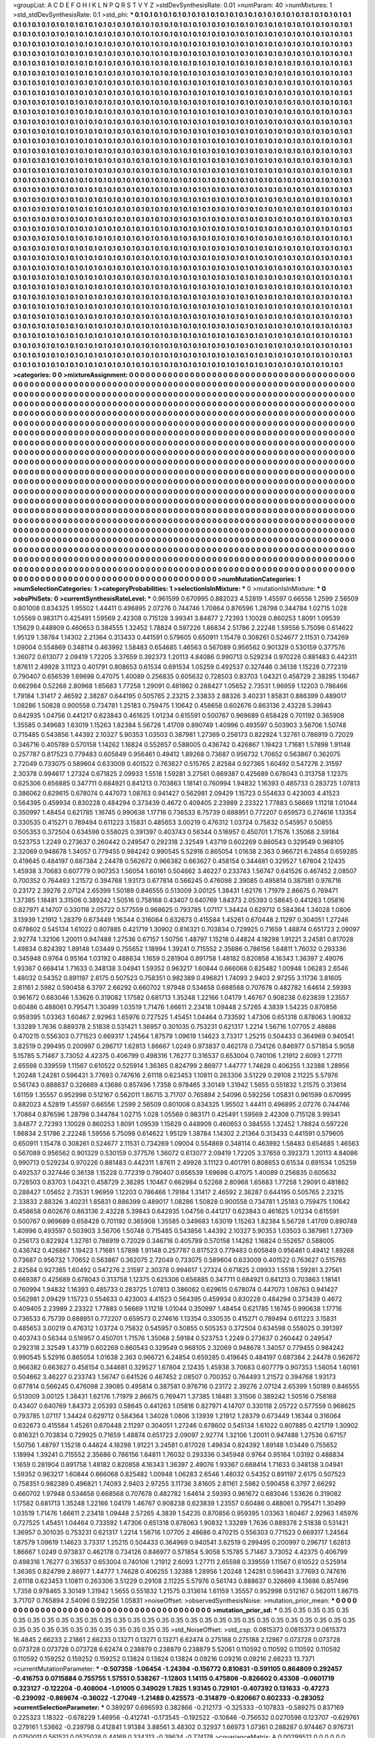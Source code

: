 >groupList:
A C D E F G H I K L
N P Q R S T V Y Z 
>stdDevSynthesisRate:
0.01 
>numParam:
40
>numMixtures:
1
>std_stdDevSynthesisRate:
0.1
>std_phi:
***
0.1 0.1 0.1 0.1 0.1 0.1 0.1 0.1 0.1 0.1
0.1 0.1 0.1 0.1 0.1 0.1 0.1 0.1 0.1 0.1
0.1 0.1 0.1 0.1 0.1 0.1 0.1 0.1 0.1 0.1
0.1 0.1 0.1 0.1 0.1 0.1 0.1 0.1 0.1 0.1
0.1 0.1 0.1 0.1 0.1 0.1 0.1 0.1 0.1 0.1
0.1 0.1 0.1 0.1 0.1 0.1 0.1 0.1 0.1 0.1
0.1 0.1 0.1 0.1 0.1 0.1 0.1 0.1 0.1 0.1
0.1 0.1 0.1 0.1 0.1 0.1 0.1 0.1 0.1 0.1
0.1 0.1 0.1 0.1 0.1 0.1 0.1 0.1 0.1 0.1
0.1 0.1 0.1 0.1 0.1 0.1 0.1 0.1 0.1 0.1
0.1 0.1 0.1 0.1 0.1 0.1 0.1 0.1 0.1 0.1
0.1 0.1 0.1 0.1 0.1 0.1 0.1 0.1 0.1 0.1
0.1 0.1 0.1 0.1 0.1 0.1 0.1 0.1 0.1 0.1
0.1 0.1 0.1 0.1 0.1 0.1 0.1 0.1 0.1 0.1
0.1 0.1 0.1 0.1 0.1 0.1 0.1 0.1 0.1 0.1
0.1 0.1 0.1 0.1 0.1 0.1 0.1 0.1 0.1 0.1
0.1 0.1 0.1 0.1 0.1 0.1 0.1 0.1 0.1 0.1
0.1 0.1 0.1 0.1 0.1 0.1 0.1 0.1 0.1 0.1
0.1 0.1 0.1 0.1 0.1 0.1 0.1 0.1 0.1 0.1
0.1 0.1 0.1 0.1 0.1 0.1 0.1 0.1 0.1 0.1
0.1 0.1 0.1 0.1 0.1 0.1 0.1 0.1 0.1 0.1
0.1 0.1 0.1 0.1 0.1 0.1 0.1 0.1 0.1 0.1
0.1 0.1 0.1 0.1 0.1 0.1 0.1 0.1 0.1 0.1
0.1 0.1 0.1 0.1 0.1 0.1 0.1 0.1 0.1 0.1
0.1 0.1 0.1 0.1 0.1 0.1 0.1 0.1 0.1 0.1
0.1 0.1 0.1 0.1 0.1 0.1 0.1 0.1 0.1 0.1
0.1 0.1 0.1 0.1 0.1 0.1 0.1 0.1 0.1 0.1
0.1 0.1 0.1 0.1 0.1 0.1 0.1 0.1 0.1 0.1
0.1 0.1 0.1 0.1 0.1 0.1 0.1 0.1 0.1 0.1
0.1 0.1 0.1 0.1 0.1 0.1 0.1 0.1 0.1 0.1
0.1 0.1 0.1 0.1 0.1 0.1 0.1 0.1 0.1 0.1
0.1 0.1 0.1 0.1 0.1 0.1 0.1 0.1 0.1 0.1
0.1 0.1 0.1 0.1 0.1 0.1 0.1 0.1 0.1 0.1
0.1 0.1 0.1 0.1 0.1 0.1 0.1 0.1 0.1 0.1
0.1 0.1 0.1 0.1 0.1 0.1 0.1 0.1 0.1 0.1
0.1 0.1 0.1 0.1 0.1 0.1 0.1 0.1 0.1 0.1
0.1 0.1 0.1 0.1 0.1 0.1 0.1 0.1 0.1 0.1
0.1 0.1 0.1 0.1 0.1 0.1 0.1 0.1 0.1 0.1
0.1 0.1 0.1 0.1 0.1 0.1 0.1 0.1 0.1 0.1
0.1 0.1 0.1 0.1 0.1 0.1 0.1 0.1 0.1 0.1
0.1 0.1 0.1 0.1 0.1 0.1 0.1 0.1 0.1 0.1
0.1 0.1 0.1 0.1 0.1 0.1 0.1 0.1 0.1 0.1
0.1 0.1 0.1 0.1 0.1 0.1 0.1 0.1 0.1 0.1
0.1 0.1 0.1 0.1 0.1 0.1 0.1 0.1 0.1 0.1
0.1 0.1 0.1 0.1 0.1 0.1 0.1 0.1 0.1 0.1
0.1 0.1 0.1 0.1 0.1 0.1 0.1 0.1 0.1 0.1
0.1 0.1 0.1 0.1 0.1 0.1 0.1 0.1 0.1 0.1
0.1 0.1 0.1 0.1 0.1 0.1 0.1 0.1 0.1 0.1
0.1 0.1 0.1 0.1 0.1 0.1 0.1 0.1 0.1 0.1
0.1 0.1 0.1 0.1 0.1 0.1 0.1 0.1 0.1 0.1
0.1 0.1 0.1 0.1 0.1 0.1 0.1 0.1 0.1 0.1
0.1 0.1 0.1 0.1 0.1 0.1 0.1 0.1 0.1 0.1
0.1 0.1 0.1 0.1 0.1 0.1 0.1 0.1 0.1 0.1
0.1 0.1 0.1 0.1 0.1 0.1 0.1 0.1 0.1 0.1
0.1 0.1 0.1 0.1 0.1 0.1 0.1 0.1 0.1 0.1
0.1 0.1 0.1 0.1 0.1 0.1 0.1 0.1 0.1 0.1
0.1 0.1 0.1 0.1 0.1 0.1 0.1 0.1 0.1 0.1
0.1 0.1 0.1 0.1 0.1 0.1 0.1 0.1 0.1 0.1
0.1 0.1 0.1 0.1 0.1 0.1 0.1 0.1 0.1 0.1
0.1 0.1 0.1 0.1 0.1 0.1 0.1 0.1 0.1 0.1
0.1 0.1 0.1 0.1 0.1 0.1 0.1 0.1 0.1 0.1
0.1 0.1 0.1 0.1 0.1 0.1 0.1 0.1 0.1 0.1
0.1 0.1 0.1 0.1 0.1 0.1 0.1 0.1 0.1 0.1
0.1 0.1 0.1 0.1 0.1 0.1 0.1 0.1 0.1 0.1
0.1 0.1 0.1 0.1 0.1 0.1 0.1 0.1 0.1 0.1
0.1 0.1 0.1 0.1 0.1 0.1 0.1 0.1 0.1 0.1
0.1 0.1 0.1 0.1 0.1 0.1 0.1 0.1 0.1 0.1
0.1 0.1 0.1 0.1 0.1 0.1 0.1 0.1 0.1 0.1
0.1 0.1 0.1 0.1 0.1 0.1 0.1 0.1 0.1 0.1
0.1 0.1 0.1 0.1 0.1 0.1 0.1 0.1 0.1 0.1
0.1 0.1 0.1 0.1 0.1 0.1 0.1 0.1 0.1 0.1
0.1 0.1 0.1 0.1 0.1 0.1 0.1 0.1 0.1 0.1
0.1 0.1 0.1 0.1 0.1 0.1 0.1 0.1 0.1 0.1
0.1 0.1 0.1 0.1 0.1 0.1 0.1 0.1 0.1 0.1
0.1 0.1 0.1 0.1 0.1 0.1 0.1 0.1 0.1 0.1
0.1 0.1 0.1 0.1 0.1 0.1 0.1 0.1 0.1 0.1
0.1 0.1 0.1 0.1 0.1 0.1 0.1 0.1 0.1 0.1
0.1 0.1 0.1 0.1 0.1 0.1 0.1 0.1 0.1 0.1
0.1 0.1 0.1 0.1 0.1 0.1 0.1 0.1 0.1 0.1
0.1 0.1 0.1 0.1 0.1 0.1 0.1 0.1 0.1 0.1
0.1 0.1 0.1 0.1 0.1 0.1 0.1 0.1 0.1 0.1
0.1 0.1 0.1 0.1 0.1 0.1 0.1 0.1 0.1 0.1
0.1 0.1 0.1 0.1 0.1 0.1 0.1 0.1 0.1 0.1
0.1 0.1 0.1 0.1 0.1 0.1 0.1 0.1 0.1 0.1
0.1 0.1 0.1 0.1 0.1 0.1 0.1 0.1 0.1 0.1
0.1 0.1 0.1 0.1 0.1 0.1 0.1 0.1 0.1 0.1
0.1 0.1 0.1 0.1 0.1 0.1 0.1 0.1 0.1 0.1
0.1 0.1 0.1 0.1 0.1 0.1 0.1 0.1 0.1 0.1
0.1 0.1 0.1 0.1 0.1 0.1 0.1 0.1 0.1 0.1
0.1 0.1 0.1 0.1 0.1 0.1 0.1 0.1 0.1 0.1
0.1 0.1 0.1 0.1 0.1 0.1 0.1 0.1 0.1 0.1
0.1 0.1 0.1 0.1 0.1 0.1 0.1 0.1 0.1 0.1
0.1 0.1 0.1 0.1 0.1 0.1 0.1 0.1 0.1 0.1
0.1 0.1 0.1 0.1 0.1 0.1 0.1 0.1 0.1 0.1
0.1 0.1 0.1 0.1 0.1 0.1 0.1 0.1 0.1 0.1
0.1 0.1 0.1 0.1 0.1 0.1 0.1 0.1 0.1 0.1
0.1 0.1 0.1 0.1 0.1 0.1 0.1 0.1 0.1 0.1
0.1 0.1 0.1 0.1 0.1 0.1 0.1 0.1 0.1 0.1
0.1 0.1 0.1 0.1 0.1 0.1 0.1 0.1 0.1 0.1
0.1 0.1 0.1 0.1 0.1 0.1 0.1 0.1 0.1 0.1
0.1 0.1 0.1 0.1 0.1 0.1 0.1 0.1 0.1 0.1
0.1 0.1 0.1 0.1 0.1 0.1 0.1 0.1 0.1 0.1
0.1 0.1 0.1 0.1 0.1 0.1 0.1 0.1 0.1 0.1
0.1 0.1 0.1 0.1 0.1 0.1 0.1 0.1 0.1 0.1
0.1 0.1 0.1 0.1 0.1 0.1 0.1 0.1 0.1 0.1
0.1 0.1 0.1 0.1 0.1 0.1 0.1 0.1 0.1 0.1
0.1 0.1 0.1 0.1 0.1 0.1 0.1 0.1 0.1 0.1
0.1 0.1 0.1 0.1 0.1 0.1 0.1 0.1 0.1 0.1
0.1 0.1 0.1 0.1 0.1 0.1 0.1 0.1 0.1 0.1
0.1 0.1 0.1 0.1 0.1 0.1 0.1 0.1 0.1 0.1
0.1 0.1 0.1 0.1 0.1 0.1 0.1 0.1 0.1 0.1
0.1 0.1 0.1 0.1 0.1 0.1 0.1 0.1 0.1 0.1
0.1 0.1 0.1 0.1 0.1 0.1 0.1 0.1 0.1 0.1
0.1 0.1 0.1 0.1 0.1 0.1 0.1 0.1 0.1 0.1
0.1 0.1 0.1 0.1 0.1 0.1 0.1 0.1 0.1 0.1
0.1 0.1 0.1 0.1 0.1 0.1 0.1 0.1 0.1 0.1
0.1 0.1 0.1 0.1 0.1 0.1 0.1 0.1 0.1 0.1
0.1 0.1 0.1 0.1 0.1 0.1 0.1 0.1 0.1 0.1
0.1 0.1 0.1 0.1 0.1 0.1 0.1 0.1 0.1 0.1
0.1 0.1 0.1 0.1 0.1 0.1 0.1 0.1 0.1 0.1
0.1 0.1 0.1 0.1 0.1 0.1 0.1 0.1 0.1 0.1
0.1 0.1 0.1 0.1 0.1 0.1 0.1 0.1 0.1 0.1
0.1 0.1 0.1 0.1 0.1 0.1 0.1 0.1 0.1 0.1
0.1 0.1 0.1 0.1 0.1 0.1 0.1 0.1 0.1 0.1
0.1 0.1 0.1 0.1 0.1 0.1 0.1 0.1 0.1 0.1
0.1 0.1 0.1 0.1 0.1 0.1 0.1 0.1 0.1 0.1
0.1 0.1 0.1 0.1 0.1 0.1 0.1 0.1 0.1 0.1
0.1 0.1 0.1 0.1 0.1 0.1 0.1 0.1 0.1 0.1
0.1 0.1 0.1 0.1 0.1 0.1 0.1 0.1 0.1 0.1
0.1 0.1 0.1 0.1 0.1 0.1 0.1 0.1 0.1 0.1
0.1 0.1 0.1 0.1 0.1 0.1 0.1 0.1 0.1 0.1
0.1 0.1 0.1 0.1 0.1 0.1 0.1 0.1 
>categories:
0 0
>mixtureAssignment:
0 0 0 0 0 0 0 0 0 0 0 0 0 0 0 0 0 0 0 0 0 0 0 0 0 0 0 0 0 0 0 0 0 0 0 0 0 0 0 0 0 0 0 0 0 0 0 0 0 0
0 0 0 0 0 0 0 0 0 0 0 0 0 0 0 0 0 0 0 0 0 0 0 0 0 0 0 0 0 0 0 0 0 0 0 0 0 0 0 0 0 0 0 0 0 0 0 0 0 0
0 0 0 0 0 0 0 0 0 0 0 0 0 0 0 0 0 0 0 0 0 0 0 0 0 0 0 0 0 0 0 0 0 0 0 0 0 0 0 0 0 0 0 0 0 0 0 0 0 0
0 0 0 0 0 0 0 0 0 0 0 0 0 0 0 0 0 0 0 0 0 0 0 0 0 0 0 0 0 0 0 0 0 0 0 0 0 0 0 0 0 0 0 0 0 0 0 0 0 0
0 0 0 0 0 0 0 0 0 0 0 0 0 0 0 0 0 0 0 0 0 0 0 0 0 0 0 0 0 0 0 0 0 0 0 0 0 0 0 0 0 0 0 0 0 0 0 0 0 0
0 0 0 0 0 0 0 0 0 0 0 0 0 0 0 0 0 0 0 0 0 0 0 0 0 0 0 0 0 0 0 0 0 0 0 0 0 0 0 0 0 0 0 0 0 0 0 0 0 0
0 0 0 0 0 0 0 0 0 0 0 0 0 0 0 0 0 0 0 0 0 0 0 0 0 0 0 0 0 0 0 0 0 0 0 0 0 0 0 0 0 0 0 0 0 0 0 0 0 0
0 0 0 0 0 0 0 0 0 0 0 0 0 0 0 0 0 0 0 0 0 0 0 0 0 0 0 0 0 0 0 0 0 0 0 0 0 0 0 0 0 0 0 0 0 0 0 0 0 0
0 0 0 0 0 0 0 0 0 0 0 0 0 0 0 0 0 0 0 0 0 0 0 0 0 0 0 0 0 0 0 0 0 0 0 0 0 0 0 0 0 0 0 0 0 0 0 0 0 0
0 0 0 0 0 0 0 0 0 0 0 0 0 0 0 0 0 0 0 0 0 0 0 0 0 0 0 0 0 0 0 0 0 0 0 0 0 0 0 0 0 0 0 0 0 0 0 0 0 0
0 0 0 0 0 0 0 0 0 0 0 0 0 0 0 0 0 0 0 0 0 0 0 0 0 0 0 0 0 0 0 0 0 0 0 0 0 0 0 0 0 0 0 0 0 0 0 0 0 0
0 0 0 0 0 0 0 0 0 0 0 0 0 0 0 0 0 0 0 0 0 0 0 0 0 0 0 0 0 0 0 0 0 0 0 0 0 0 0 0 0 0 0 0 0 0 0 0 0 0
0 0 0 0 0 0 0 0 0 0 0 0 0 0 0 0 0 0 0 0 0 0 0 0 0 0 0 0 0 0 0 0 0 0 0 0 0 0 0 0 0 0 0 0 0 0 0 0 0 0
0 0 0 0 0 0 0 0 0 0 0 0 0 0 0 0 0 0 0 0 0 0 0 0 0 0 0 0 0 0 0 0 0 0 0 0 0 0 0 0 0 0 0 0 0 0 0 0 0 0
0 0 0 0 0 0 0 0 0 0 0 0 0 0 0 0 0 0 0 0 0 0 0 0 0 0 0 0 0 0 0 0 0 0 0 0 0 0 0 0 0 0 0 0 0 0 0 0 0 0
0 0 0 0 0 0 0 0 0 0 0 0 0 0 0 0 0 0 0 0 0 0 0 0 0 0 0 0 0 0 0 0 0 0 0 0 0 0 0 0 0 0 0 0 0 0 0 0 0 0
0 0 0 0 0 0 0 0 0 0 0 0 0 0 0 0 0 0 0 0 0 0 0 0 0 0 0 0 0 0 0 0 0 0 0 0 0 0 0 0 0 0 0 0 0 0 0 0 0 0
0 0 0 0 0 0 0 0 0 0 0 0 0 0 0 0 0 0 0 0 0 0 0 0 0 0 0 0 0 0 0 0 0 0 0 0 0 0 0 0 0 0 0 0 0 0 0 0 0 0
0 0 0 0 0 0 0 0 0 0 0 0 0 0 0 0 0 0 0 0 0 0 0 0 0 0 0 0 0 0 0 0 0 0 0 0 0 0 0 0 0 0 0 0 0 0 0 0 0 0
0 0 0 0 0 0 0 0 0 0 0 0 0 0 0 0 0 0 0 0 0 0 0 0 0 0 0 0 0 0 0 0 0 0 0 0 0 0 0 0 0 0 0 0 0 0 0 0 0 0
0 0 0 0 0 0 0 0 0 0 0 0 0 0 0 0 0 0 0 0 0 0 0 0 0 0 0 0 0 0 0 0 0 0 0 0 0 0 0 0 0 0 0 0 0 0 0 0 0 0
0 0 0 0 0 0 0 0 0 0 0 0 0 0 0 0 0 0 0 0 0 0 0 0 0 0 0 0 0 0 0 0 0 0 0 0 0 0 0 0 0 0 0 0 0 0 0 0 0 0
0 0 0 0 0 0 0 0 0 0 0 0 0 0 0 0 0 0 0 0 0 0 0 0 0 0 0 0 0 0 0 0 0 0 0 0 0 0 0 0 0 0 0 0 0 0 0 0 0 0
0 0 0 0 0 0 0 0 0 0 0 0 0 0 0 0 0 0 0 0 0 0 0 0 0 0 0 0 0 0 0 0 0 0 0 0 0 0 0 0 0 0 0 0 0 0 0 0 0 0
0 0 0 0 0 0 0 0 0 0 0 0 0 0 0 0 0 0 0 0 0 0 0 0 0 0 0 0 0 0 0 0 0 0 0 0 0 0 0 0 0 0 0 0 0 0 0 0 0 0
0 0 0 0 0 0 0 0 0 0 0 0 0 0 0 0 0 0 0 0 0 0 0 0 0 0 0 0 0 0 0 0 0 0 0 0 0 0 0 0 0 0 0 0 0 0 0 0 0 0
0 0 0 0 0 0 0 0 0 0 0 0 0 0 0 0 0 0 
>numMutationCategories:
1
>numSelectionCategories:
1
>categoryProbabilities:
1 
>selectionIsInMixture:
***
0 
>mutationIsInMixture:
***
0 
>obsPhiSets:
0
>currentSynthesisRateLevel:
***
0.961599 0.670995 0.882023 4.52819 1.45597 0.66556 1.2599 2.56509 0.801008 0.834325
1.95502 1.44411 0.496895 2.07276 0.744746 1.70864 0.876596 1.28798 0.344784 1.02715
1.028 1.05569 0.983171 0.425491 1.59569 2.42308 0.715128 3.99341 3.84877 2.72393
1.10028 0.860253 1.8091 1.09539 1.15629 0.448909 0.460653 0.384555 1.32452 1.78824
0.597226 1.86834 2.51786 2.22248 1.59556 5.75098 0.614622 1.95129 1.38784 1.14302
2.21364 0.313433 0.441591 0.579605 0.650911 1.15478 0.308261 0.524677 2.11531 0.734269
1.09004 0.554869 0.348114 0.463992 1.58483 0.654685 1.46563 0.567089 0.956562 0.901329
0.530159 0.377576 1.36072 0.613077 2.09419 1.72205 3.37659 0.392373 1.20113 4.84086
0.990713 0.529234 0.970226 0.881483 0.442311 1.87611 2.49928 3.11123 0.401791 0.808653
0.61534 0.691534 1.05259 0.492537 0.327446 0.36138 1.15228 0.772319 0.790407 0.656539
1.69698 0.47075 1.40089 0.256835 0.605632 0.728503 0.83703 1.04321 0.458729 2.38285
1.10467 0.662984 0.52268 2.80968 1.65683 1.77258 1.29091 0.481862 0.288427 1.05652
2.73531 1.96959 1.12203 0.786466 1.79184 1.31417 2.46592 2.38287 0.644195 0.505765
2.23215 2.33833 2.88326 3.40231 1.85831 0.886399 0.489017 1.08286 1.50828 0.900558
0.734781 1.25183 0.759475 1.10642 0.458658 0.602676 0.863136 2.43228 5.39843 0.642935
1.04756 0.441217 0.623843 0.461625 1.01234 0.615591 0.500767 0.969689 0.658428 0.701192
0.365908 1.35585 0.349683 1.63019 1.15263 1.82384 5.56728 1.41709 0.890749 1.40996
0.493597 0.503903 3.56706 1.50748 0.715485 0.543856 1.44392 2.10327 5.90353 1.03503
0.387981 1.27369 0.256173 0.822924 1.32761 0.786919 0.72029 0.346716 0.405789 0.570158
1.14262 1.16824 0.552657 0.588005 0.436742 0.426867 1.19423 1.71681 1.57898 1.91148
0.257787 0.817523 0.779483 0.605849 0.956461 0.49412 1.89268 0.73687 0.956732 1.70652
0.563867 0.362075 2.72049 0.733075 0.589604 0.633009 0.401522 0.763627 0.515765 2.82584
0.927365 1.60492 0.547276 2.31597 2.30378 0.994617 1.27324 0.671825 2.09933 1.5518
1.59281 3.27561 0.669387 0.425689 0.678043 0.313758 1.12375 0.625306 0.656885 0.347711
0.684921 0.841213 0.703863 1.18141 0.760994 1.94832 1.16393 0.485733 0.283725 1.07813
0.386062 0.629615 0.678074 0.447073 1.08763 0.941427 0.562981 2.09429 1.15723 0.554633
0.423003 4.41523 0.564395 0.459934 0.830228 0.484294 0.373439 0.4672 0.409405 2.23989
2.23322 1.77883 0.56669 1.11218 1.01044 0.350997 1.48454 0.621785 1.16745 0.990638
1.17716 0.736533 6.75739 0.688951 0.772207 0.659573 0.274616 1.13354 0.330535 0.415271
0.789494 0.611223 3.15831 0.485653 3.00219 0.476312 1.03724 0.75832 0.545957 0.50855
0.505353 0.372504 0.634598 0.558025 0.391397 0.403743 0.56344 0.516957 0.450701 1.71576
1.35068 2.59184 0.523753 1.2249 0.273637 0.260442 0.249547 0.292318 2.32549 1.43719
0.602269 0.860543 0.329549 0.968105 2.32069 0.948678 1.34057 0.779455 0.984242 0.990545
5.52916 0.865054 1.01638 2.363 0.966721 6.24854 0.659285 0.419645 0.484197 0.687384
2.24478 0.562672 0.966382 0.663627 0.458154 0.344681 0.329527 1.67804 2.12435 1.45938
3.70683 0.607779 0.907353 1.56054 1.60161 0.504662 3.46227 0.233743 1.56747 0.641526
0.467452 2.08507 0.700352 0.764493 1.21572 0.394768 1.93173 0.677814 0.566245 0.476098
2.39085 0.495814 0.387581 0.976716 0.23172 2.39276 2.07124 2.65399 1.50189 0.846555
0.513009 3.00125 1.38431 1.62176 1.71979 2.86675 0.769471 1.37385 1.18481 3.31506
0.389242 1.50516 0.758168 0.43407 0.640769 1.84373 2.05393 0.58645 0.441263 1.05816
0.827971 4.14707 0.330118 2.05722 0.577559 0.968625 0.793785 1.07117 1.34424 0.629712
0.584364 1.34028 1.0806 3.13939 1.21912 1.28379 0.673449 1.16344 0.316064 0.632673
0.415584 1.45261 0.670448 2.11297 0.304051 1.27246 0.678602 0.545134 1.61022 0.807885
0.421719 1.30902 0.816321 0.703834 0.729925 0.71659 1.48874 0.651723 2.09097 2.92774
1.32106 1.20011 0.947488 1.27536 0.67157 1.50756 1.48797 1.15218 0.44824 4.18298
1.91221 3.24581 0.817028 1.49834 0.824392 1.89148 1.03449 0.755652 1.18994 1.39241
0.715552 2.35686 0.786156 1.64811 1.76032 0.293336 0.345948 0.9764 0.95164 1.03192
0.488834 1.1659 0.281904 0.891758 1.48182 0.820858 4.16343 1.36397 2.49076 1.93367
0.668414 1.71633 0.348138 3.04941 1.59352 0.963217 1.60844 0.666068 0.825482 1.00948
1.06283 2.6546 1.48032 0.54352 0.891197 2.6175 0.507523 0.758351 0.982389 0.496821
1.74093 2.9403 2.97255 3.11736 3.81605 2.81161 2.5982 0.590458 6.3797 2.66292
0.660702 1.97948 0.534658 0.668568 0.707678 0.482782 1.64614 2.59393 0.961672 0.683046
1.53626 0.319082 1.17582 0.681713 1.35248 1.22166 1.04179 1.46767 0.908238 0.623839
1.23557 0.60486 0.488061 0.795471 1.30499 1.03519 1.71476 1.66611 2.23418 1.09448
2.57265 4.3839 1.54235 0.870856 0.959395 1.03363 1.60467 2.92963 1.65976 0.727525
1.45451 1.04464 0.733592 1.47306 0.651318 0.878063 1.90832 1.33289 1.7636 0.889378
2.51838 0.531421 1.36957 0.301035 0.753231 0.621317 1.2214 1.56716 1.07705 2.48686
0.470215 0.556303 0.771523 0.669317 1.24564 1.87579 1.09619 1.14623 3.73317 1.25215
0.504433 0.364969 0.940541 3.82519 0.299495 0.200997 0.296717 1.62813 1.86667 1.0249
0.973837 0.462178 0.734126 0.846977 0.571854 5.9058 5.15785 5.71467 3.73052 4.42375
0.406799 0.498316 1.76277 0.316537 0.653004 0.740106 1.21912 2.6093 1.27711 2.65598
0.339559 1.11567 0.610522 0.525914 1.36365 0.824799 2.86977 1.44777 1.74628 0.406255
1.32388 1.28956 1.20248 1.24281 0.596431 3.77693 0.747616 2.61118 0.623453 1.10811
0.263306 3.51229 0.29108 2.11225 5.57976 0.561743 0.888637 0.326669 4.13686 0.857496
1.7358 0.978465 3.30149 1.31942 1.5655 0.551832 1.21575 0.313614 1.61159 1.35557
0.952998 0.512167 0.562011 1.86715 3.71707 0.765894 2.54096 0.592256 1.05831 0.961599
0.670995 0.882023 4.52819 1.45597 0.66556 1.2599 2.56509 0.801008 0.834325 1.95502
1.44411 0.496895 2.07276 0.744746 1.70864 0.876596 1.28798 0.344784 1.02715 1.028
1.05569 0.983171 0.425491 1.59569 2.42308 0.715128 3.99341 3.84877 2.72393 1.10028
0.860253 1.8091 1.09539 1.15629 0.448909 0.460653 0.384555 1.32452 1.78824 0.597226
1.86834 2.51786 2.22248 1.59556 5.75098 0.614622 1.95129 1.38784 1.14302 2.21364
0.313433 0.441591 0.579605 0.650911 1.15478 0.308261 0.524677 2.11531 0.734269 1.09004
0.554869 0.348114 0.463992 1.58483 0.654685 1.46563 0.567089 0.956562 0.901329 0.530159
0.377576 1.36072 0.613077 2.09419 1.72205 3.37659 0.392373 1.20113 4.84086 0.990713
0.529234 0.970226 0.881483 0.442311 1.87611 2.49928 3.11123 0.401791 0.808653 0.61534
0.691534 1.05259 0.492537 0.327446 0.36138 1.15228 0.772319 0.790407 0.656539 1.69698
0.47075 1.40089 0.256835 0.605632 0.728503 0.83703 1.04321 0.458729 2.38285 1.10467
0.662984 0.52268 2.80968 1.65683 1.77258 1.29091 0.481862 0.288427 1.05652 2.73531
1.96959 1.12203 0.786466 1.79184 1.31417 2.46592 2.38287 0.644195 0.505765 2.23215
2.33833 2.88326 3.40231 1.85831 0.886399 0.489017 1.08286 1.50828 0.900558 0.734781
1.25183 0.759475 1.10642 0.458658 0.602676 0.863136 2.43228 5.39843 0.642935 1.04756
0.441217 0.623843 0.461625 1.01234 0.615591 0.500767 0.969689 0.658428 0.701192 0.365908
1.35585 0.349683 1.63019 1.15263 1.82384 5.56728 1.41709 0.890749 1.40996 0.493597
0.503903 3.56706 1.50748 0.715485 0.543856 1.44392 2.10327 5.90353 1.03503 0.387981
1.27369 0.256173 0.822924 1.32761 0.786919 0.72029 0.346716 0.405789 0.570158 1.14262
1.16824 0.552657 0.588005 0.436742 0.426867 1.19423 1.71681 1.57898 1.91148 0.257787
0.817523 0.779483 0.605849 0.956461 0.49412 1.89268 0.73687 0.956732 1.70652 0.563867
0.362075 2.72049 0.733075 0.589604 0.633009 0.401522 0.763627 0.515765 2.82584 0.927365
1.60492 0.547276 2.31597 2.30378 0.994617 1.27324 0.671825 2.09933 1.5518 1.59281
3.27561 0.669387 0.425689 0.678043 0.313758 1.12375 0.625306 0.656885 0.347711 0.684921
0.841213 0.703863 1.18141 0.760994 1.94832 1.16393 0.485733 0.283725 1.07813 0.386062
0.629615 0.678074 0.447073 1.08763 0.941427 0.562981 2.09429 1.15723 0.554633 0.423003
4.41523 0.564395 0.459934 0.830228 0.484294 0.373439 0.4672 0.409405 2.23989 2.23322
1.77883 0.56669 1.11218 1.01044 0.350997 1.48454 0.621785 1.16745 0.990638 1.17716
0.736533 6.75739 0.688951 0.772207 0.659573 0.274616 1.13354 0.330535 0.415271 0.789494
0.611223 3.15831 0.485653 3.00219 0.476312 1.03724 0.75832 0.545957 0.50855 0.505353
0.372504 0.634598 0.558025 0.391397 0.403743 0.56344 0.516957 0.450701 1.71576 1.35068
2.59184 0.523753 1.2249 0.273637 0.260442 0.249547 0.292318 2.32549 1.43719 0.602269
0.860543 0.329549 0.968105 2.32069 0.948678 1.34057 0.779455 0.984242 0.990545 5.52916
0.865054 1.01638 2.363 0.966721 6.24854 0.659285 0.419645 0.484197 0.687384 2.24478
0.562672 0.966382 0.663627 0.458154 0.344681 0.329527 1.67804 2.12435 1.45938 3.70683
0.607779 0.907353 1.56054 1.60161 0.504662 3.46227 0.233743 1.56747 0.641526 0.467452
2.08507 0.700352 0.764493 1.21572 0.394768 1.93173 0.677814 0.566245 0.476098 2.39085
0.495814 0.387581 0.976716 0.23172 2.39276 2.07124 2.65399 1.50189 0.846555 0.513009
3.00125 1.38431 1.62176 1.71979 2.86675 0.769471 1.37385 1.18481 3.31506 0.389242
1.50516 0.758168 0.43407 0.640769 1.84373 2.05393 0.58645 0.441263 1.05816 0.827971
4.14707 0.330118 2.05722 0.577559 0.968625 0.793785 1.07117 1.34424 0.629712 0.584364
1.34028 1.0806 3.13939 1.21912 1.28379 0.673449 1.16344 0.316064 0.632673 0.415584
1.45261 0.670448 2.11297 0.304051 1.27246 0.678602 0.545134 1.61022 0.807885 0.421719
1.30902 0.816321 0.703834 0.729925 0.71659 1.48874 0.651723 2.09097 2.92774 1.32106
1.20011 0.947488 1.27536 0.67157 1.50756 1.48797 1.15218 0.44824 4.18298 1.91221
3.24581 0.817028 1.49834 0.824392 1.89148 1.03449 0.755652 1.18994 1.39241 0.715552
2.35686 0.786156 1.64811 1.76032 0.293336 0.345948 0.9764 0.95164 1.03192 0.488834
1.1659 0.281904 0.891758 1.48182 0.820858 4.16343 1.36397 2.49076 1.93367 0.668414
1.71633 0.348138 3.04941 1.59352 0.963217 1.60844 0.666068 0.825482 1.00948 1.06283
2.6546 1.48032 0.54352 0.891197 2.6175 0.507523 0.758351 0.982389 0.496821 1.74093
2.9403 2.97255 3.11736 3.81605 2.81161 2.5982 0.590458 6.3797 2.66292 0.660702
1.97948 0.534658 0.668568 0.707678 0.482782 1.64614 2.59393 0.961672 0.683046 1.53626
0.319082 1.17582 0.681713 1.35248 1.22166 1.04179 1.46767 0.908238 0.623839 1.23557
0.60486 0.488061 0.795471 1.30499 1.03519 1.71476 1.66611 2.23418 1.09448 2.57265
4.3839 1.54235 0.870856 0.959395 1.03363 1.60467 2.92963 1.65976 0.727525 1.45451
1.04464 0.733592 1.47306 0.651318 0.878063 1.90832 1.33289 1.7636 0.889378 2.51838
0.531421 1.36957 0.301035 0.753231 0.621317 1.2214 1.56716 1.07705 2.48686 0.470215
0.556303 0.771523 0.669317 1.24564 1.87579 1.09619 1.14623 3.73317 1.25215 0.504433
0.364969 0.940541 3.82519 0.299495 0.200997 0.296717 1.62813 1.86667 1.0249 0.973837
0.462178 0.734126 0.846977 0.571854 5.9058 5.15785 5.71467 3.73052 4.42375 0.406799
0.498316 1.76277 0.316537 0.653004 0.740106 1.21912 2.6093 1.27711 2.65598 0.339559
1.11567 0.610522 0.525914 1.36365 0.824799 2.86977 1.44777 1.74628 0.406255 1.32388
1.28956 1.20248 1.24281 0.596431 3.77693 0.747616 2.61118 0.623453 1.10811 0.263306
3.51229 0.29108 2.11225 5.57976 0.561743 0.888637 0.326669 4.13686 0.857496 1.7358
0.978465 3.30149 1.31942 1.5655 0.551832 1.21575 0.313614 1.61159 1.35557 0.952998
0.512167 0.562011 1.86715 3.71707 0.765894 2.54096 0.592256 1.05831 
>noiseOffset:
>observedSynthesisNoise:
>mutation_prior_mean:
***
0 0 0 0 0 0 0 0 0 0
0 0 0 0 0 0 0 0 0 0
0 0 0 0 0 0 0 0 0 0
0 0 0 0 0 0 0 0 0 0
>mutation_prior_sd:
***
0.35 0.35 0.35 0.35 0.35 0.35 0.35 0.35 0.35 0.35
0.35 0.35 0.35 0.35 0.35 0.35 0.35 0.35 0.35 0.35
0.35 0.35 0.35 0.35 0.35 0.35 0.35 0.35 0.35 0.35
0.35 0.35 0.35 0.35 0.35 0.35 0.35 0.35 0.35 0.35
>std_NoiseOffset:
>std_csp:
0.0815373 0.0815373 0.0815373 16.4845 2.66233 2.21861 2.66233 0.13271 0.13271 0.13271
6.62474 0.275188 0.275188 2.12987 0.073728 0.073728 0.073728 0.073728 0.073728 6.62474
0.238879 0.238879 0.238879 5.52061 0.110592 0.110592 0.110592 0.110592 0.110592 0.159252
0.159252 0.159252 0.13824 0.13824 0.13824 0.09216 0.09216 0.09216 2.66233 13.7371
>currentMutationParameter:
***
-0.507358 -1.06454 -1.24394 -0.156772 0.810831 -0.591105 0.864809 0.292457 -0.416753 0.0715884
0.755755 1.57551 0.538267 -1.12803 1.14115 0.475806 -0.826602 0.43308 -0.0601719 0.323127
-0.122204 -0.408004 -1.01005 0.349029 1.7825 1.93145 0.729101 -0.407392 0.131633 -0.47273
-0.239092 -0.869674 -0.36022 -1.27049 -1.21488 0.425573 -0.314879 -0.820667 0.602333 -0.283052
>currentSelectionParameter:
***
0.389297 0.696593 0.382866 -0.212173 -0.325333 -0.107833 -0.589275 0.837169 0.225323 1.18322
-0.678229 1.46956 -0.412741 -0.173545 -0.192522 -0.10846 -0.756532 0.0270596 0.123707 -0.629761
0.279161 1.53662 -0.239798 0.412841 1.91384 3.88561 3.48302 0.32937 1.66973 1.07361
0.288287 0.974467 0.976731 0.0750011 0.561521 0.0525028 0.44169 0.334313 -0.39634 -0.774178
>covarianceMatrix:
A
0.00299512	0	0	0	0	0	
0	0.00299512	0	0	0	0	
0	0	0.00299512	0	0	0	
0	0	0	0.00854008	0.00200089	0.00129055	
0	0	0	0.00200089	0.00816043	0.00155299	
0	0	0	0.00129055	0.00155299	0.00600994	
***
>covarianceMatrix:
C
0.412112	0	
0	0.412112	
***
>covarianceMatrix:
D
0.0665583	0	
0	0.0665583	
***
>covarianceMatrix:
E
0.0554653	0	
0	0.0554653	
***
>covarianceMatrix:
F
0.0665583	0	
0	0.0665583	
***
>covarianceMatrix:
G
0.00802449	0	0	0	0	0	
0	0.00802449	0	0	0	0	
0	0	0.00802449	0	0	0	
0	0	0	0.0186852	5.29468e-06	0.000305722	
0	0	0	5.29468e-06	0.00884918	0.000663912	
0	0	0	0.000305722	0.000663912	0.016418	
***
>covarianceMatrix:
H
0.165618	0	
0	0.165618	
***
>covarianceMatrix:
I
0.0166396	0	0	0	
0	0.0166396	0	0	
0	0	0.0658578	0.000968051	
0	0	0.000968051	0.0177247	
***
>covarianceMatrix:
K
0.039935	0	
0	0.0407675	
***
>covarianceMatrix:
L
0.00334354	0	0	0	0	0	0	0	0	0	
0	0.00334354	0	0	0	0	0	0	0	0	
0	0	0.00334354	0	0	0	0	0	0	0	
0	0	0	0.00334354	0	0	0	0	0	0	
0	0	0	0	0.00334354	0	0	0	0	0	
0	0	0	0	0	0.0167144	0.00543414	0.00348455	0.0035998	0.00382634	
0	0	0	0	0	0.00543414	0.0128214	0.00446979	0.00513762	0.00643954	
0	0	0	0	0	0.00348455	0.00446979	0.00765681	0.00403736	0.00474295	
0	0	0	0	0	0.0035998	0.00513762	0.00403736	0.0115082	0.00530106	
0	0	0	0	0	0.00382634	0.00643954	0.00474295	0.00530106	0.0161844	
***
>covarianceMatrix:
N
0.165618	0	
0	0.165618	
***
>covarianceMatrix:
P
0.039935	0	0	0	0	0	
0	0.039935	0	0	0	0	
0	0	0.039935	0	0	0	
0	0	0	0.048315	0.00251586	0.00311649	
0	0	0	0.00251586	0.0724824	0.00565163	
0	0	0	0.00311649	0.00565163	0.044911	
***
>covarianceMatrix:
Q
0.138015	0	
0	0.138015	
***
>covarianceMatrix:
R
0.0138663	0	0	0	0	0	0	0	0	0	
0	0.0138663	0	0	0	0	0	0	0	0	
0	0	0.0138663	0	0	0	0	0	0	0	
0	0	0	0.0138663	0	0	0	0	0	0	
0	0	0	0	0.0138663	0	0	0	0	0	
0	0	0	0	0	0.175101	-0.0143932	-0.0114768	0.00294343	0.00290352	
0	0	0	0	0	-0.0143932	0.305544	0.0451432	-0.00211777	0.018188	
0	0	0	0	0	-0.0114768	0.0451432	0.0648489	-7.33588e-05	0.00581095	
0	0	0	0	0	0.00294343	-0.00211777	-7.33588e-05	0.0152449	-8.64189e-05	
0	0	0	0	0	0.00290352	0.018188	0.00581095	-8.64189e-05	0.0299146	
***
>covarianceMatrix:
S
0.0138663	0	0	0	0	0	
0	0.0138663	0	0	0	0	
0	0	0.0138663	0	0	0	
0	0	0	0.0298647	0.0015856	0.00218826	
0	0	0	0.0015856	0.0165398	0.00123324	
0	0	0	0.00218826	0.00123324	0.0243382	
***
>covarianceMatrix:
T
0.00773967	0	0	0	0	0	
0	0.00773967	0	0	0	0	
0	0	0.00773967	0	0	0	
0	0	0	0.0118464	0.000760164	0.00073753	
0	0	0	0.000760164	0.00846187	0.000408102	
0	0	0	0.00073753	0.000408102	0.00879653	
***
>covarianceMatrix:
V
0.00268739	0	0	0	0	0	
0	0.00268739	0	0	0	0	
0	0	0.00268739	0	0	0	
0	0	0	0.00382381	0.000412348	0.000393155	
0	0	0	0.000412348	0.00417004	0.000422612	
0	0	0	0.000393155	0.000422612	0.0036446	
***
>covarianceMatrix:
Y
0.0665583	0	
0	0.0665583	
***
>covarianceMatrix:
Z
0.343426	0	
0	0.343426	
***
